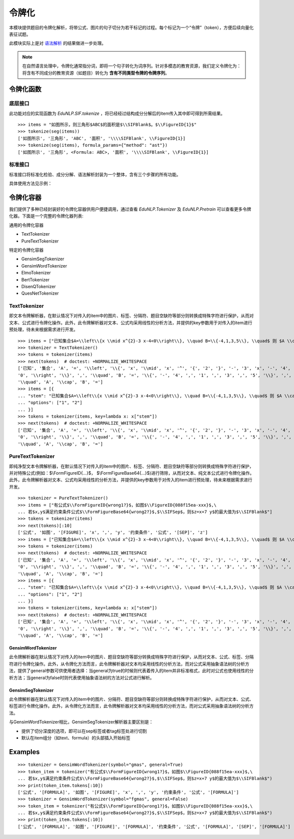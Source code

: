 令牌化
==============


本模块提供题目的令牌化解析，将带公式、图片的句子切分为若干标记的过程。每个标记为一个“令牌”（token），方便后续向量化表征试题。

此模块实际上是对 `语法解析 <tokenize.rst>`_ 的结果做进一步处理。


.. note::
   在自然语言处理中，令牌化通常指分词，即将一个句子转化为词序列。针对多模态的教育资源，我们定义令牌化为：将含有不同成分的教育资源（如题目）转化为 **含有不同类型令牌的令牌序列**。

令牌化函数
----------------------------


底层接口
^^^^^^^^^^^^^^^^^^^^^^

此功能对应的实现函数为 `EduNLP.SIF.tokenize` ，将已经经过结构成分分解后的item传入其中即可得到所需结果。

::

   >>> items = "如图所示，则三角形$ABC$的面积是$\\SIFBlank$。$\\FigureID{1}$"
   >>> tokenize(seg(items))
   ['如图所示', '三角形', 'ABC', '面积', '\\\\SIFBlank', \\FigureID{1}]
   >>> tokenize(seg(items), formula_params={"method": "ast"})
   ['如图所示', '三角形', <Formula: ABC>, '面积', '\\\\SIFBlank', \\FigureID{1}]



标准接口
^^^^^^^^^^^^^^^^^^^^^^

标准接口将标准化检验、成分分解、语法解析封装为一个整体，含有三个步骤的所有功能。

具体使用方法见示例：

.. nbgallery::
    :caption: This is a thumbnail gallery:
    :name: t2v_gallery1
    :glob:
    
    令牌化  <../../build/blitz/tokenizer/sif4sci.ipynb>



令牌化容器
----------------------------

我们提供了多种已经封装好的令牌化容器供用户便捷调用，通过查看 `EduNLP.Tokenizer` 及 `EduNLP.Pretrain` 可以查看更多令牌化器。下面是一个完整的令牌化器列表:

通用的令牌化容器

- TextTokenizer
- PureTextTokenizer

特定的令牌化容器

- GensimSegTokenizer
- GensimWordTokenizer
- ElmoTokenizer
- BertTokenizer
- DisenQTokenizer
- QuesNetTokenizer


TextTokenizer
^^^^^^^^^^^^^^^^^^^^^^^^^^^^^^

即文本令牌解析器，在默认情况下对传入的item中的图片、标签、分隔符、题目空缺符等部分则转换成特殊字符进行保护，从而对文本、公式进行令牌化操作。此外，此令牌解析器对文本、公式均采用线性的分析方法，并提供的key参数用于对传入的item进行预处理，待未来根据需求进行开发。

::

   >>> items = ["已知集合$A=\\left\\{x \\mid x^{2}-3 x-4<0\\right\\}, \\quad B=\\{-4,1,3,5\\}, \\quad$ 则 $A \\cap B=$"]
   >>> tokenizer = TextTokenizer()
   >>> tokens = tokenizer(items)
   >>> next(tokens)  # doctest: +NORMALIZE_WHITESPACE
   ['已知', '集合', 'A', '=', '\\left', '\\{', 'x', '\\mid', 'x', '^', '{', '2', '}', '-', '3', 'x', '-', '4', '<',
   '0', '\\right', '\\}', ',', '\\quad', 'B', '=', '\\{', '-', '4', ',', '1', ',', '3', ',', '5', '\\}', ',',
   '\\quad', 'A', '\\cap', 'B', '=']
   >>> items = [{
   ... "stem": "已知集合$A=\\left\\{x \\mid x^{2}-3 x-4<0\\right\\}, \\quad B=\\{-4,1,3,5\\}, \\quad$ 则 $A \\cap B=$",
   ... "options": ["1", "2"]
   ... }]
   >>> tokens = tokenizer(items, key=lambda x: x["stem"])
   >>> next(tokens)  # doctest: +NORMALIZE_WHITESPACE
   ['已知', '集合', 'A', '=', '\\left', '\\{', 'x', '\\mid', 'x', '^', '{', '2', '}', '-', '3', 'x', '-', '4', '<',
   '0', '\\right', '\\}', ',', '\\quad', 'B', '=', '\\{', '-', '4', ',', '1', ',', '3', ',', '5', '\\}', ',',
   '\\quad', 'A', '\\cap', 'B', '=']


PureTextTokenizer
^^^^^^^^^^^^^^^^^^^^^^^^^^^^^^

即纯净型文本令牌解析器，在默认情况下对传入的item中的图片、标签、分隔符、题目空缺符等部分则转换成特殊字符进行保护，并对特殊公式(例如：$\\FormFigureID{...}$， $\\FormFigureBase64{...}$)进行筛除，从而对文本、纯文本公式进行令牌化操作。此外，此令牌解析器对文本、公式均采用线性的分析方法，并提供的key参数用于对传入的item进行预处理，待未来根据需求进行开发。


::

   >>> tokenizer = PureTextTokenizer()
   >>> items = ["有公式$\\FormFigureID{wrong1?}$，如图$\\FigureID{088f15ea-xxx}$,\
   ... 若$x,y$满足约束条件公式$\\FormFigureBase64{wrong2?}$,$\\SIFSep$，则$z=x+7 y$的最大值为$\\SIFBlank$"]
   >>> tokens = tokenizer(items)
   >>> next(tokens)[:10]
   ['公式', '如图', '[FIGURE]', 'x', ',', 'y', '约束条件', '公式', '[SEP]', 'z']
   >>> items = ["已知集合$A=\\left\\{x \\mid x^{2}-3 x-4<0\\right\\}, \\quad B=\\{-4,1,3,5\\}, \\quad$ 则 $A \\cap B=$"]
   >>> tokens = tokenizer(items)
   >>> next(tokens)  # doctest: +NORMALIZE_WHITESPACE
   ['已知', '集合', 'A', '=', '\\left', '\\{', 'x', '\\mid', 'x', '^', '{', '2', '}', '-', '3', 'x', '-', '4', '<',
   '0', '\\right', '\\}', ',', '\\quad', 'B', '=', '\\{', '-', '4', ',', '1', ',', '3', ',', '5', '\\}', ',',
   '\\quad', 'A', '\\cap', 'B', '=']
   >>> items = [{
   ... "stem": "已知集合$A=\\left\\{x \\mid x^{2}-3 x-4<0\\right\\}, \\quad B=\\{-4,1,3,5\\}, \\quad$ 则 $A \\cap B=$",
   ... "options": ["1", "2"]
   ... }]
   >>> tokens = tokenizer(items, key=lambda x: x["stem"])
   >>> next(tokens)  # doctest: +NORMALIZE_WHITESPACE
   ['已知', '集合', 'A', '=', '\\left', '\\{', 'x', '\\mid', 'x', '^', '{', '2', '}', '-', '3', 'x', '-', '4', '<',
   '0', '\\right', '\\}', ',', '\\quad', 'B', '=', '\\{', '-', '4', ',', '1', ',', '3', ',', '5', '\\}', ',',
   '\\quad', 'A', '\\cap', 'B', '=']

GensimWordTokenizer
+++++++++++++++++++++++

此令牌解析器在默认情况下对传入的item中的图片、题目空缺符等部分转换成特殊字符进行保护，从而对文本、公式、标签、分隔符进行令牌化操作。此外，从令牌化方法而言，此令牌解析器对文本均采用线性的分析方法，而对公式采用抽象语法树的分析方法，提供了general参数可供使用者选择：当general为true的时候则代表着传入的item并非标准格式，此时对公式也使用线性的分析方法；当general为false时则代表使用抽象语法树的方法对公式进行解析。

GensimSegTokenizer
++++++++++++++++++++

此令牌解析器在默认情况下对传入的item中的图片、分隔符、题目空缺符等部分则转换成特殊字符进行保护，从而对文本、公式、标签进行令牌化操作。此外，从令牌化方法而言，此令牌解析器对文本均采用线性的分析方法，而对公式采用抽象语法树的分析方法。

与GensimWordTokenizer相比，GensimSegTokenizer解析器主要区别是：

* 提供了切分深度的选项，即可以在sep标签或者tag标签处进行切割
* 默认在item组分（如text、formula）的头部插入开始标签

Examples
----------

::

   >>> tokenizer = GensimWordTokenizer(symbol="gmas", general=True)
   >>> token_item = tokenizer("有公式$\\FormFigureID{wrong1?}$，如图$\\FigureID{088f15ea-xxx}$,\
   ... 若$x,y$满足约束条件公式$\\FormFigureBase64{wrong2?}$,$\\SIFSep$，则$z=x+7 y$的最大值为$\\SIFBlank$")
   >>> print(token_item.tokens[:10])
   ['公式', '[FORMULA]', '如图', '[FIGURE]', 'x', ',', 'y', '约束条件', '公式', '[FORMULA]']
   >>> tokenizer = GensimWordTokenizer(symbol="fgmas", general=False)
   >>> token_item = tokenizer("有公式$\\FormFigureID{wrong1?}$，如图$\\FigureID{088f15ea-xxx}$,\
   ... 若$x,y$满足约束条件公式$\\FormFigureBase64{wrong2?}$,$\\SIFSep$，则$z=x+7 y$的最大值为$\\SIFBlank$")
   >>> print(token_item.tokens[:10])
   ['公式', '[FORMULA]', '如图', '[FIGURE]', '[FORMULA]', '约束条件', '公式', '[FORMULA]', '[SEP]', '[FORMULA]']

